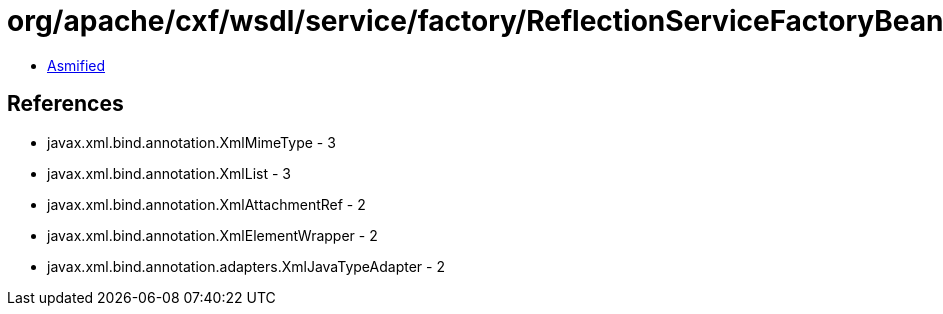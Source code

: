 = org/apache/cxf/wsdl/service/factory/ReflectionServiceFactoryBean.class

 - link:ReflectionServiceFactoryBean-asmified.java[Asmified]

== References

 - javax.xml.bind.annotation.XmlMimeType - 3
 - javax.xml.bind.annotation.XmlList - 3
 - javax.xml.bind.annotation.XmlAttachmentRef - 2
 - javax.xml.bind.annotation.XmlElementWrapper - 2
 - javax.xml.bind.annotation.adapters.XmlJavaTypeAdapter - 2
